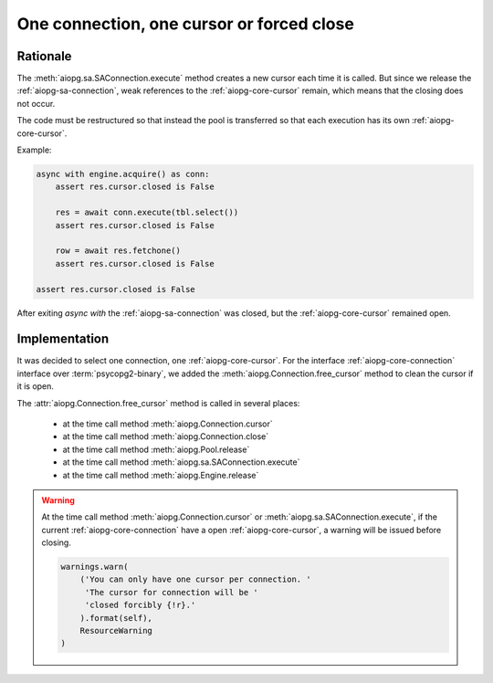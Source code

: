.. _aiopg-one-cursor:

One connection, one cursor or forced close
==========================================

Rationale
---------

The :meth:`aiopg.sa.SAConnection.execute` method creates a new cursor
each time it is called. But since we release the :ref:`aiopg-sa-connection`,
weak references to the :ref:`aiopg-core-cursor` remain, which means that the closing
does not occur.

The code must be restructured so that instead the pool is transferred
so that each execution has its own :ref:`aiopg-core-cursor`.

Example:

.. code-block:: py3

    async with engine.acquire() as conn:
        assert res.cursor.closed is False

        res = await conn.execute(tbl.select())
        assert res.cursor.closed is False

        row = await res.fetchone()
        assert res.cursor.closed is False

    assert res.cursor.closed is False

After exiting `async with` the :ref:`aiopg-sa-connection` was closed,
but the :ref:`aiopg-core-cursor` remained open.

Implementation
--------------

It was decided to select one connection, one :ref:`aiopg-core-cursor`.
For the interface :ref:`aiopg-core-connection` interface
over :term:`psycopg2-binary`,
we added the :meth:`aiopg.Connection.free_cursor`
method to clean the cursor if it is open.

The :attr:`aiopg.Connection.free_cursor` method is called in several places:

    * at the time call method :meth:`aiopg.Connection.cursor`
    * at the time call method :meth:`aiopg.Connection.close`
    * at the time call method :meth:`aiopg.Pool.release`
    * at the time call method :meth:`aiopg.sa.SAConnection.execute`
    * at the time call method :meth:`aiopg.Engine.release`

.. warning::
    At the time call method :meth:`aiopg.Connection.cursor`
    or :meth:`aiopg.sa.SAConnection.execute`,
    if the current :ref:`aiopg-core-connection` have
    a open :ref:`aiopg-core-cursor`, a warning will be issued before closing.

    .. code-block:: py3

        warnings.warn(
            ('You can only have one cursor per connection. '
             'The cursor for connection will be '
             'closed forcibly {!r}.'
            ).format(self),
            ResourceWarning
        )
